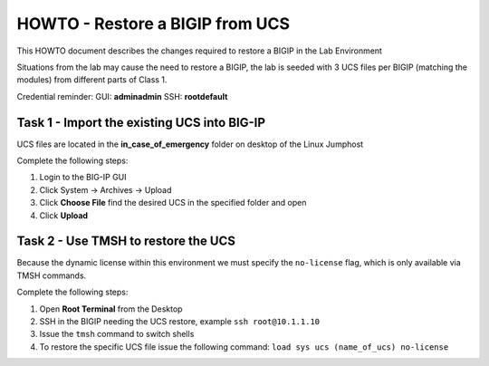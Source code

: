 HOWTO - Restore a BIGIP from UCS
--------------------------------

This HOWTO document describes the changes required to restore a BIGIP
in the Lab Environment

Situations from the lab may cause the need to restore a BIGIP, the lab is
seeded with 3 UCS files per BIGIP (matching the modules) from different
parts of Class 1.

Credential reminder:
GUI: **admin\admin**
SSH: **root\default**

Task 1 - Import the existing UCS into BIG-IP
~~~~~~~~~~~~~~~~~~~~~~~~~~~~~~~~~~~~~~~~~~~~

UCS files are located in the **in_case_of_emergency** folder on desktop of
the Linux Jumphost

Complete the following steps:

#. Login to the BIG-IP GUI
#. Click System -> Archives -> Upload
#. Click **Choose File** find the desired UCS in the specified folder and open
#. Click **Upload**

Task 2 - Use TMSH to restore the UCS
~~~~~~~~~~~~~~~~~~~~~~~~~~~~~~~~~~~~

Because the dynamic license within this environment we must specify the
``no-license`` flag, which is only available via TMSH commands.

Complete the following steps:

#. Open **Root Terminal** from the Desktop
#. SSH in the BIGIP needing the UCS restore, example ``ssh root@10.1.1.10``
#. Issue the ``tmsh`` command to switch shells
#. To restore the specific UCS file issue the following command:
   ``load sys ucs (name_of_ucs) no-license``
